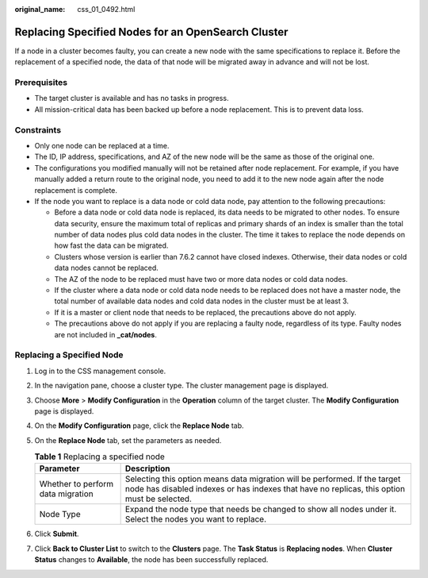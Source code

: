 :original_name: css_01_0492.html

.. _css_01_0492:

Replacing Specified Nodes for an OpenSearch Cluster
===================================================

If a node in a cluster becomes faulty, you can create a new node with the same specifications to replace it. Before the replacement of a specified node, the data of that node will be migrated away in advance and will not be lost.

Prerequisites
-------------

-  The target cluster is available and has no tasks in progress.
-  All mission-critical data has been backed up before a node replacement. This is to prevent data loss.

Constraints
-----------

-  Only one node can be replaced at a time.
-  The ID, IP address, specifications, and AZ of the new node will be the same as those of the original one.
-  The configurations you modified manually will not be retained after node replacement. For example, if you have manually added a return route to the original node, you need to add it to the new node again after the node replacement is complete.
-  If the node you want to replace is a data node or cold data node, pay attention to the following precautions:

   -  Before a data node or cold data node is replaced, its data needs to be migrated to other nodes. To ensure data security, ensure the maximum total of replicas and primary shards of an index is smaller than the total number of data nodes plus cold data nodes in the cluster. The time it takes to replace the node depends on how fast the data can be migrated.
   -  Clusters whose version is earlier than 7.6.2 cannot have closed indexes. Otherwise, their data nodes or cold data nodes cannot be replaced.
   -  The AZ of the node to be replaced must have two or more data nodes or cold data nodes.
   -  If the cluster where a data node or cold data node needs to be replaced does not have a master node, the total number of available data nodes and cold data nodes in the cluster must be at least 3.
   -  If it is a master or client node that needs to be replaced, the precautions above do not apply.
   -  The precautions above do not apply if you are replacing a faulty node, regardless of its type. Faulty nodes are not included in **\_cat/nodes**.

Replacing a Specified Node
--------------------------

#. Log in to the CSS management console.
#. In the navigation pane, choose a cluster type. The cluster management page is displayed.
#. Choose **More** > **Modify Configuration** in the **Operation** column of the target cluster. The **Modify Configuration** page is displayed.
#. On the **Modify Configuration** page, click the **Replace Node** tab.
#. On the **Replace Node** tab, set the parameters as needed.

   .. table:: **Table 1** Replacing a specified node

      +-----------------------------------+---------------------------------------------------------------------------------------------------------------------------------------------------------------------------+
      | Parameter                         | Description                                                                                                                                                               |
      +===================================+===========================================================================================================================================================================+
      | Whether to perform data migration | Selecting this option means data migration will be performed. If the target node has disabled indexes or has indexes that have no replicas, this option must be selected. |
      +-----------------------------------+---------------------------------------------------------------------------------------------------------------------------------------------------------------------------+
      | Node Type                         | Expand the node type that needs be changed to show all nodes under it. Select the nodes you want to replace.                                                              |
      +-----------------------------------+---------------------------------------------------------------------------------------------------------------------------------------------------------------------------+

#. Click **Submit**.
#. Click **Back to Cluster List** to switch to the **Clusters** page. The **Task Status** is **Replacing nodes**. When **Cluster Status** changes to **Available**, the node has been successfully replaced.

